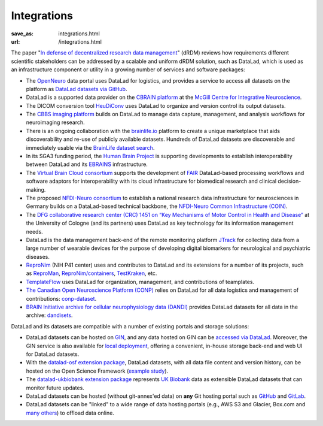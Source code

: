 Integrations
************
:save_as: integrations.html
:url: /integrations.html

The paper "`In defense of decentralized research data management
<https://doi.org/10.1515/nf-2020-0037>`__" (dRDM) reviews how requirements
different scientific stakeholders can be addressed by a scalable and uniform
dRDM solution, such as DataLad, which is used as an infrastructure component or
utility in a growing number of services and software packages:

- The `OpenNeuro <https://openneuro.org>`__ data portal uses DataLad for
  logistics, and provides a service to access all datasets on
  the platform as `DataLad datasets via GitHub
  <https://github.com/openneurodatasets>`__.

- DataLad is a supported data provider on the `CBRAIN platform <http://cbrain.mcgill.ca>`__
  at the `McGill Centre for Integrative Neuroscience <http://mcin.ca>`__.

- The DICOM conversion tool `HeuDiConv <https://github.com/nipy/heudiconv>`_ uses
  DataLad to organize and version control its output datasets.

- The `CBBS imaging platform <http://imaging-docs.cbbs.eu/datamanagement>`__
  builds on DataLad to manage data capture, management, and analysis workflows
  for neuroimaging research.

- There is an ongoing collaboration with the `brainlife.io
  <https://brainlife.io>`__ platform to create a unique marketplace that aids
  discoverability and re-use of publicly available datasets. Hundreds of
  DataLad datasets are discoverable and immediately usable via the `BrainLife
  dataset search <https://brainlife.io/datasets>`_.

- In its SGA3 funding period, the `Human Brain Project
  <https://www.humanbrainproject.eu>`__ is supporting developments to establish
  interoperability between DataLad and its `EBRAINS <https://ebrains.eu>`__
  infrastructure.

- The `Virtual Brain Cloud consortium <https://virtualbraincloud-2020.eu>`__
  supports the development of `FAIR
  <https://www.go-fair.org/fair-principles>`__ DataLad-based processing
  workflows and software adaptors for interoperability with its cloud
  infrastructure for biomedical research and clinical decision-making.

- The proposed `NFDI-Neuro consortium <https://nfdi-neuro.de/>`__ to establish
  a national research data infrastructure for neurosciences in Germany builds
  on a DataLad-based technical backbone, the `NFDI-Neuro Common Infrastructure
  (COIN) <https://doi.org/10.1515/nf-2020-0036>`__.

- The `DFG collaborative research center (CRC) 1451 on “Key Mechanisms of Motor
  Control in Health and Disease”
  <https://www.dfg.de/en/service/press/press_releases/2020/press_release_no_49/index.html>`__
  at the University of Cologne (and its partners) uses DataLad as key technology
  for its information management needs.

- DataLad is the data management back-end of the remote monitoring platform
  `JTrack <https://arxiv.org/abs/2101.10091>`__ for collecting data from a
  large number of wearable devices for the purpose of developing digital
  biomarkers for neurological and psychiatric diseases.

- `ReproNim <http://repronim.org>`__ (NIH P41 center) uses and contributes to
  DataLad and its extensions for a number of its projects, such as
  `ReproMan <http://reproman.repronim.org>`__,
  `ReproNim/containers <https://github.com/ReproNim/containers/>`__,
  `TestKraken <https://github.com/ReproNim/testkraken/>`__, etc.

- `TemplateFlow <http://templateflow.github.io/>`__ uses
  DataLad for organization, management, and contributions of teamplates.

- `The Canadian Open Neuroscience Platform (CONP) <https://conp.ca>`__ relies
  on DataLad for all data logistics and management of contributions:
  `conp-dataset <https://github.com/CONP-PCNO/conp-dataset>`__.

- `BRAIN Initiative archive for cellular neurophysiology data (DANDI) <https://dandiarchive.org/>`__
  provides DataLad datasets for all data in the archive: `dandisets <https://github.com/dandi/dandisets>`__.

DataLad and its datasets are compatible with a number of existing portals and
storage solutions:

- DataLad datasets can be hosted on `GIN <https://gin.g-node.org>`__, and any
  data hosted on GIN can be `accessed via DataLad
  <http://handbook.datalad.org/r.html?GIN>`__. Moreover, the GIN service is
  also available for `local deployment
  <https://gin.g-node.org/G-Node/Info/wiki/InHouse>`__, offering a convenient,
  in-house storage back-end and web UI for DataLad datasets.

- With the `datalad-osf extension package
  <https://github.com/datalad/datalad-osf>`__, DataLad datasets, with all
  data file content and version history, can be hosted on the Open Science
  Framework (`example study <https://osf.io/gfrme>`__).

- The `datalad-ukbiobank extension package
  <https://github.com/datalad/datalad-ukbiobank>`__ represents `UK Biobank
  <https://www.ukbiobank.ac.uk>`__ data as extensible DataLad datasets that can
  monitor future updates.

- DataLad datasets can be hosted (without git-annex'ed data) on **any**
  Git hosting portal such as `GitHub <https://github.com>`_ and
  `GitLab <http://gitlab.com>`_.

- DataLad datasets can be "linked" to a wide range of data hosting
  portals (e.g., AWS S3 and Glacier, Box.com and `many others
  <https://git-annex.branchable.com/special_remotes/>`__) to offload
  data online.

